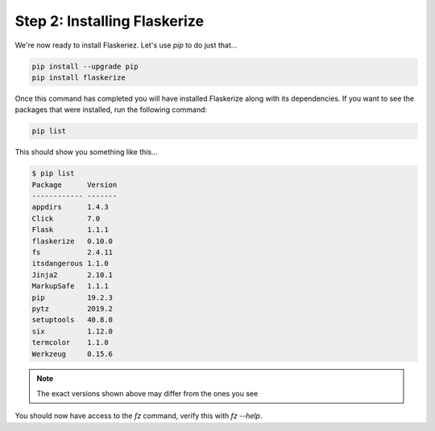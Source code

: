 Step 2: Installing Flaskerize
=============================

We're now ready to install Flaskeriez. Let's use `pip` to do just that...

.. code-block:: bash

  pip install --upgrade pip
  pip install flaskerize


Once this command has completed you will have installed Flaskerize along
with its dependencies. If you want to see the packages that were installed,
run the following command:

.. code-block:: bash

  pip list

This should show you something like this...

.. code-block:: bash

  $ pip list
  Package      Version
  ------------ -------
  appdirs      1.4.3
  Click        7.0
  Flask        1.1.1
  flaskerize   0.10.0
  fs           2.4.11
  itsdangerous 1.1.0
  Jinja2       2.10.1
  MarkupSafe   1.1.1
  pip          19.2.3
  pytz         2019.2
  setuptools   40.8.0
  six          1.12.0
  termcolor    1.1.0
  Werkzeug     0.15.6

.. note:: The exact versions shown above may differ from the ones you see

You should now have access to the `fz` command, verify this with `fz --help`.